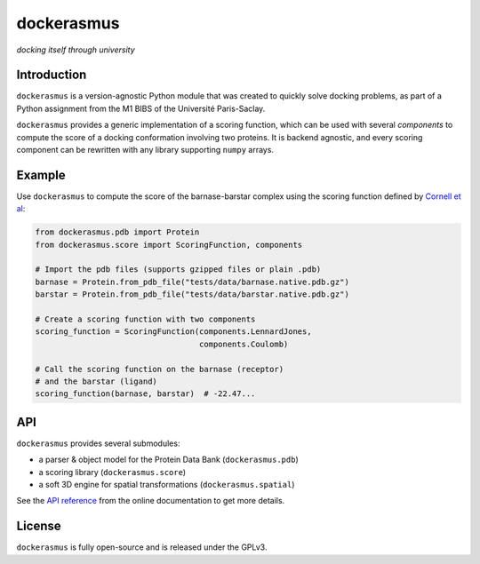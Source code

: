 dockerasmus
=======================================
*docking itself through university*

|docs| |gl| |build| |coverage| |license| |grade|

.. |docs| image:: http://readthedocs.org/projects/dockerasmus/badge/?version=latest
   :target: http://dockerasmus.readthedocs.io/en/latest/?badge=latest

.. |build| image:: https://gitlab.com/althonos/dockerasmus/badges/master/build.svg
   :target: https://gitlab.com/althonos/dockerasmus/pipelines?scope=branches

.. |coverage| image:: https://img.shields.io/codecov/c/token/eNxJwF5lhn/gitlab/althonos/dockerasmus.svg
   :target: https://codecov.io/gl/althonos/dockerasmus

.. |gl| image:: https://img.shields.io/badge/repository-gitlab-orange.svg
   :target: https://gitlab.com/althonos/dockerasmus

.. |license| image:: https://img.shields.io/badge/license-GPLv3-blue.svg
   :target: https://choosealicense.com/licenses/gpl-3.0/

.. |grade| image:: https://api.codacy.com/project/badge/Grade/87e03271b04e4154a3b513bddb0d08bc
   :target: https://www.codacy.com/app/althonos/dockerasmus



Introduction
------------

``dockerasmus`` is a version-agnostic Python module that was created
to quickly solve docking problems, as part of a Python assignment from
the M1 BIBS of the Université Paris-Saclay.

``dockerasmus`` provides a generic implementation of a scoring function,
which can be used with several *components* to compute the score of
a docking conformation involving two proteins. It is backend agnostic, and
every scoring component can be rewritten with any library supporting
``numpy`` arrays.



Example
-------

Use ``dockerasmus`` to compute the score of the barnase-barstar complex
using the scoring function defined by `Cornell et al
<http://dx.doi.org/10.1021/ja00124a002>`_:

.. code:: python

    from dockerasmus.pdb import Protein
    from dockerasmus.score import ScoringFunction, components

    # Import the pdb files (supports gzipped files or plain .pdb)
    barnase = Protein.from_pdb_file("tests/data/barnase.native.pdb.gz")
    barstar = Protein.from_pdb_file("tests/data/barstar.native.pdb.gz")

    # Create a scoring function with two components
    scoring_function = ScoringFunction(components.LennardJones,
                                       components.Coulomb)

    # Call the scoring function on the barnase (receptor)
    # and the barstar (ligand)
    scoring_function(barnase, barstar)  # -22.47...


API
---

``dockerasmus`` provides several submodules:

* a parser & object model for the Protein Data Bank (``dockerasmus.pdb``)
* a scoring library (``dockerasmus.score``)
* a soft 3D engine for spatial transformations (``dockerasmus.spatial``)

See the `API reference <http://dockerasmus.readthedocs.io/en/latest/api/>`_
from the online documentation to get more details.


License
-------

``dockerasmus`` is fully open-source and is released under the GPLv3.
